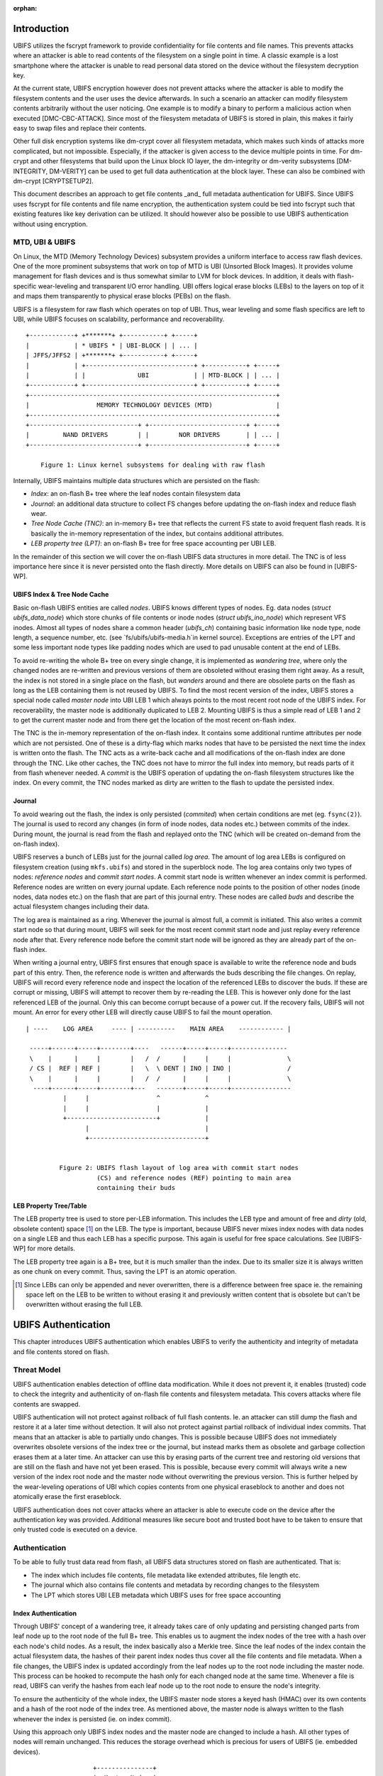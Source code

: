 :orphan:

.. UBIFS Authentication
.. sigma star gmbh
.. 2018

Introduction
============

UBIFS utilizes the fscrypt framework to provide confidentiality for file
contents and file names. This prevents attacks where an attacker is able to
read contents of the filesystem on a single point in time. A classic example
is a lost smartphone where the attacker is unable to read personal data stored
on the device without the filesystem decryption key.

At the current state, UBIFS encryption however does not prevent attacks where
the attacker is able to modify the filesystem contents and the user uses the
device afterwards. In such a scenario an attacker can modify filesystem
contents arbitrarily without the user noticing. One example is to modify a
binary to perform a malicious action when executed [DMC-CBC-ATTACK]. Since
most of the filesystem metadata of UBIFS is stored in plain, this makes it
fairly easy to swap files and replace their contents.

Other full disk encryption systems like dm-crypt cover all filesystem metadata,
which makes such kinds of attacks more complicated, but not impossible.
Especially, if the attacker is given access to the device multiple points in
time. For dm-crypt and other filesystems that build upon the Linux block IO
layer, the dm-integrity or dm-verity subsystems [DM-INTEGRITY, DM-VERITY]
can be used to get full data authentication at the block layer.
These can also be combined with dm-crypt [CRYPTSETUP2].

This document describes an approach to get file contents _and_ full metadata
authentication for UBIFS. Since UBIFS uses fscrypt for file contents and file
name encryption, the authentication system could be tied into fscrypt such that
existing features like key derivation can be utilized. It should however also
be possible to use UBIFS authentication without using encryption.


MTD, UBI & UBIFS
----------------

On Linux, the MTD (Memory Technology Devices) subsystem provides a uniform
interface to access raw flash devices. One of the more prominent subsystems that
work on top of MTD is UBI (Unsorted Block Images). It provides volume management
for flash devices and is thus somewhat similar to LVM for block devices. In
addition, it deals with flash-specific wear-leveling and transparent I/O error
handling. UBI offers logical erase blocks (LEBs) to the layers on top of it
and maps them transparently to physical erase blocks (PEBs) on the flash.

UBIFS is a filesystem for raw flash which operates on top of UBI. Thus, wear
leveling and some flash specifics are left to UBI, while UBIFS focuses on
scalability, performance and recoverability.

::

	+------------+ +*******+ +-----------+ +-----+
	|            | * UBIFS * | UBI-BLOCK | | ... |
	| JFFS/JFFS2 | +*******+ +-----------+ +-----+
	|            | +-----------------------------+ +-----------+ +-----+
	|            | |              UBI            | | MTD-BLOCK | | ... |
	+------------+ +-----------------------------+ +-----------+ +-----+
	+------------------------------------------------------------------+
	|                  MEMORY TECHNOLOGY DEVICES (MTD)                 |
	+------------------------------------------------------------------+
	+-----------------------------+ +--------------------------+ +-----+
	|         NAND DRIVERS        | |        NOR DRIVERS       | | ... |
	+-----------------------------+ +--------------------------+ +-----+

            Figure 1: Linux kernel subsystems for dealing with raw flash



Internally, UBIFS maintains multiple data structures which are persisted on
the flash:

- *Index*: an on-flash B+ tree where the leaf nodes contain filesystem data
- *Journal*: an additional data structure to collect FS changes before updating
  the on-flash index and reduce flash wear.
- *Tree Node Cache (TNC)*: an in-memory B+ tree that reflects the current FS
  state to avoid frequent flash reads. It is basically the in-memory
  representation of the index, but contains additional attributes.
- *LEB property tree (LPT)*: an on-flash B+ tree for free space accounting per
  UBI LEB.

In the remainder of this section we will cover the on-flash UBIFS data
structures in more detail. The TNC is of less importance here since it is never
persisted onto the flash directly. More details on UBIFS can also be found in
[UBIFS-WP].


UBIFS Index & Tree Node Cache
~~~~~~~~~~~~~~~~~~~~~~~~~~~~~

Basic on-flash UBIFS entities are called *nodes*. UBIFS knows different types
of nodes. Eg. data nodes (`struct ubifs_data_node`) which store chunks of file
contents or inode nodes (`struct ubifs_ino_node`) which represent VFS inodes.
Almost all types of nodes share a common header (`ubifs_ch`) containing basic
information like node type, node length, a sequence number, etc. (see
`fs/ubifs/ubifs-media.h`in kernel source). Exceptions are entries of the LPT
and some less important node types like padding nodes which are used to pad
unusable content at the end of LEBs.

To avoid re-writing the whole B+ tree on every single change, it is implemented
as *wandering tree*, where only the changed nodes are re-written and previous
versions of them are obsoleted without erasing them right away. As a result,
the index is not stored in a single place on the flash, but *wanders* around
and there are obsolete parts on the flash as long as the LEB containing them is
not reused by UBIFS. To find the most recent version of the index, UBIFS stores
a special node called *master node* into UBI LEB 1 which always points to the
most recent root node of the UBIFS index. For recoverability, the master node
is additionally duplicated to LEB 2. Mounting UBIFS is thus a simple read of
LEB 1 and 2 to get the current master node and from there get the location of
the most recent on-flash index.

The TNC is the in-memory representation of the on-flash index. It contains some
additional runtime attributes per node which are not persisted. One of these is
a dirty-flag which marks nodes that have to be persisted the next time the
index is written onto the flash. The TNC acts as a write-back cache and all
modifications of the on-flash index are done through the TNC. Like other caches,
the TNC does not have to mirror the full index into memory, but reads parts of
it from flash whenever needed. A *commit* is the UBIFS operation of updating the
on-flash filesystem structures like the index. On every commit, the TNC nodes
marked as dirty are written to the flash to update the persisted index.


Journal
~~~~~~~

To avoid wearing out the flash, the index is only persisted (*commited*) when
certain conditions are met (eg. ``fsync(2)``). The journal is used to record
any changes (in form of inode nodes, data nodes etc.) between commits
of the index. During mount, the journal is read from the flash and replayed
onto the TNC (which will be created on-demand from the on-flash index).

UBIFS reserves a bunch of LEBs just for the journal called *log area*. The
amount of log area LEBs is configured on filesystem creation (using
``mkfs.ubifs``) and stored in the superblock node. The log area contains only
two types of nodes: *reference nodes* and *commit start nodes*. A commit start
node is written whenever an index commit is performed. Reference nodes are
written on every journal update. Each reference node points to the position of
other nodes (inode nodes, data nodes etc.) on the flash that are part of this
journal entry. These nodes are called *buds* and describe the actual filesystem
changes including their data.

The log area is maintained as a ring. Whenever the journal is almost full,
a commit is initiated. This also writes a commit start node so that during
mount, UBIFS will seek for the most recent commit start node and just replay
every reference node after that. Every reference node before the commit start
node will be ignored as they are already part of the on-flash index.

When writing a journal entry, UBIFS first ensures that enough space is
available to write the reference node and buds part of this entry. Then, the
reference node is written and afterwards the buds describing the file changes.
On replay, UBIFS will record every reference node and inspect the location of
the referenced LEBs to discover the buds. If these are corrupt or missing,
UBIFS will attempt to recover them by re-reading the LEB. This is however only
done for the last referenced LEB of the journal. Only this can become corrupt
because of a power cut. If the recovery fails, UBIFS will not mount. An error
for every other LEB will directly cause UBIFS to fail the mount operation.

::

       | ----    LOG AREA     ---- | ----------    MAIN AREA    ------------ |

        -----+------+-----+--------+----   ------+-----+-----+---------------
        \    |      |     |        |   /  /      |     |     |               \
        / CS |  REF | REF |        |   \  \ DENT | INO | INO |               /
        \    |      |     |        |   /  /      |     |     |               \
         ----+------+-----+--------+---   -------+-----+-----+----------------
                 |     |                  ^            ^
                 |     |                  |            |
                 +------------------------+            |
                       |                               |
                       +-------------------------------+


                Figure 2: UBIFS flash layout of log area with commit start nodes
                          (CS) and reference nodes (REF) pointing to main area
                          containing their buds


LEB Property Tree/Table
~~~~~~~~~~~~~~~~~~~~~~~

The LEB property tree is used to store per-LEB information. This includes the
LEB type and amount of free and *dirty* (old, obsolete content) space [1]_ on
the LEB. The type is important, because UBIFS never mixes index nodes with data
nodes on a single LEB and thus each LEB has a specific purpose. This again is
useful for free space calculations. See [UBIFS-WP] for more details.

The LEB property tree again is a B+ tree, but it is much smaller than the
index. Due to its smaller size it is always written as one chunk on every
commit. Thus, saving the LPT is an atomic operation.


.. [1] Since LEBs can only be appended and never overwritten, there is a
   difference between free space ie. the remaining space left on the LEB to be
   written to without erasing it and previously written content that is obsolete
   but can't be overwritten without erasing the full LEB.


UBIFS Authentication
====================

This chapter introduces UBIFS authentication which enables UBIFS to verify
the authenticity and integrity of metadata and file contents stored on flash.


Threat Model
------------

UBIFS authentication enables detection of offline data modification. While it
does not prevent it, it enables (trusted) code to check the integrity and
authenticity of on-flash file contents and filesystem metadata. This covers
attacks where file contents are swapped.

UBIFS authentication will not protect against rollback of full flash contents.
Ie. an attacker can still dump the flash and restore it at a later time without
detection. It will also not protect against partial rollback of individual
index commits. That means that an attacker is able to partially undo changes.
This is possible because UBIFS does not immediately overwrites obsolete
versions of the index tree or the journal, but instead marks them as obsolete
and garbage collection erases them at a later time. An attacker can use this by
erasing parts of the current tree and restoring old versions that are still on
the flash and have not yet been erased. This is possible, because every commit
will always write a new version of the index root node and the master node
without overwriting the previous version. This is further helped by the
wear-leveling operations of UBI which copies contents from one physical
eraseblock to another and does not atomically erase the first eraseblock.

UBIFS authentication does not cover attacks where an attacker is able to
execute code on the device after the authentication key was provided.
Additional measures like secure boot and trusted boot have to be taken to
ensure that only trusted code is executed on a device.


Authentication
--------------

To be able to fully trust data read from flash, all UBIFS data structures
stored on flash are authenticated. That is:

- The index which includes file contents, file metadata like extended
  attributes, file length etc.
- The journal which also contains file contents and metadata by recording changes
  to the filesystem
- The LPT which stores UBI LEB metadata which UBIFS uses for free space accounting


Index Authentication
~~~~~~~~~~~~~~~~~~~~

Through UBIFS' concept of a wandering tree, it already takes care of only
updating and persisting changed parts from leaf node up to the root node
of the full B+ tree. This enables us to augment the index nodes of the tree
with a hash over each node's child nodes. As a result, the index basically also
a Merkle tree. Since the leaf nodes of the index contain the actual filesystem
data, the hashes of their parent index nodes thus cover all the file contents
and file metadata. When a file changes, the UBIFS index is updated accordingly
from the leaf nodes up to the root node including the master node. This process
can be hooked to recompute the hash only for each changed node at the same time.
Whenever a file is read, UBIFS can verify the hashes from each leaf node up to
the root node to ensure the node's integrity.

To ensure the authenticity of the whole index, the UBIFS master node stores a
keyed hash (HMAC) over its own contents and a hash of the root node of the index
tree. As mentioned above, the master node is always written to the flash whenever
the index is persisted (ie. on index commit).

Using this approach only UBIFS index nodes and the master node are changed to
include a hash. All other types of nodes will remain unchanged. This reduces
the storage overhead which is precious for users of UBIFS (ie. embedded
devices).

::

                             +---------------+
                             |  Master Node  |
                             |    (hash)     |
                             +---------------+
                                     |
                                     v
                            +-------------------+
                            |  Index Node #1    |
                            |                   |
                            | branch0   branchn |
                            | (hash)    (hash)  |
                            +-------------------+
                               |    ...   |  (fanout: 8)
                               |          |
                       +-------+          +------+
                       |                         |
                       v                         v
            +-------------------+       +-------------------+
            |  Index Node #2    |       |  Index Node #3    |
            |                   |       |                   |
            | branch0   branchn |       | branch0   branchn |
            | (hash)    (hash)  |       | (hash)    (hash)  |
            +-------------------+       +-------------------+
                 |   ...                     |   ...   |
                 v                           v         v
               +-----------+         +----------+  +-----------+
               | Data Node |         | INO Node |  | DENT Node |
               +-----------+         +----------+  +-----------+


           Figure 3: Coverage areas of index node hash and master node HMAC



The most important part for robustness and power-cut safety is to atomically
persist the hash and file contents. Here the existing UBIFS logic for how
changed nodes are persisted is already designed for this purpose such that
UBIFS can safely recover if a power-cut occurs while persisting. Adding
hashes to index nodes does not change this since each hash will be persisted
atomically together with its respective node.


Journal Authentication
~~~~~~~~~~~~~~~~~~~~~~

The journal is authenticated too. Since the journal is continuously written
it is necessary to also add authentication information frequently to the
journal so that in case of a powercut not too much data can't be authenticated.
This is done by creating a continuous hash beginning from the commit start node
over the previous reference nodes, the current reference node, and the bud
nodes. From time to time whenever it is suitable authentication nodes are added
between the bud nodes. This new node type contains a HMAC over the current state
of the hash chain. That way a journal can be authenticated up to the last
authentication node. The tail of the journal which may not have a authentication
node cannot be authenticated and is skipped during journal replay.

We get this picture for journal authentication::

    ,,,,,,,,
    ,......,...........................................
    ,. CS  ,               hash1.----.           hash2.----.
    ,.  |  ,                    .    |hmac            .    |hmac
    ,.  v  ,                    .    v                .    v
    ,.REF#0,-> bud -> bud -> bud.-> auth -> bud -> bud.-> auth ...
    ,..|...,...........................................
    ,  |   ,
    ,  |   ,,,,,,,,,,,,,,,
    .  |            hash3,----.
    ,  |                 ,    |hmac
    ,  v                 ,    v
    , REF#1 -> bud -> bud,-> auth ...
    ,,,|,,,,,,,,,,,,,,,,,,
       v
      REF#2 -> ...
       |
       V
      ...

Since the hash also includes the reference nodes an attacker cannot reorder or
skip any journal heads for replay. An attacker can only remove bud nodes or
reference nodes from the end of the journal, effectively rewinding the
filesystem at maximum back to the last commit.

The location of the log area is stored in the master node. Since the master
node is authenticated with a HMAC as described above, it is not possible to
tamper with that without detection. The size of the log area is specified when
the filesystem is created using `mkfs.ubifs` and stored in the superblock node.
To avoid tampering with this and other values stored there, a HMAC is added to
the superblock struct. The superblock node is stored in LEB 0 and is only
modified on feature flag or similar changes, but never on file changes.


LPT Authentication
~~~~~~~~~~~~~~~~~~

The location of the LPT root node on the flash is stored in the UBIFS master
node. Since the LPT is written and read atomically on every commit, there is
no need to authenticate individual nodes of the tree. It suffices to
protect the integrity of the full LPT by a simple hash stored in the master
node. Since the master node itself is authenticated, the LPTs authenticity can
be verified by verifying the authenticity of the master node and comparing the
LTP hash stored there with the hash computed from the read on-flash LPT.


Key Management
--------------

For simplicity, UBIFS authentication uses a single key to compute the HMACs
of superblock, master, commit start and reference nodes. This key has to be
available on creation of the filesystem (`mkfs.ubifs`) to authenticate the
superblock node. Further, it has to be available on mount of the filesystem
to verify authenticated nodes and generate new HMACs for changes.

UBIFS authentication is intended to operate side-by-side with UBIFS encryption
(fscrypt) to provide confidentiality and authenticity. Since UBIFS encryption
has a different approach of encryption policies per directory, there can be
multiple fscrypt master keys and there might be folders without encryption.
UBIFS authentication on the other hand has an all-or-nothing approach in the
sense that it either authenticates everything of the filesystem or nothing.
Because of this and because UBIFS authentication should also be usable without
encryption, it does not share the same master key with fscrypt, but manages
a dedicated authentication key.

The API for providing the authentication key has yet to be defined, but the
key can eg. be provided by userspace through a keyring similar to the way it
is currently done in fscrypt. It should however be noted that the current
fscrypt approach has shown its flaws and the userspace API will eventually
change [FSCRYPT-POLICY2].

Nevertheless, it will be possible for a user to provide a single passphrase
or key in userspace that covers UBIFS authentication and encryption. This can
be solved by the corresponding userspace tools which derive a second key for
authentication in addition to the derived fscrypt master key used for
encryption.

To be able to check if the proper key is available on mount, the UBIFS
superblock node will additionally store a hash of the authentication key. This
approach is similar to the approach proposed for fscrypt encryption policy v2
[FSCRYPT-POLICY2].


Future Extensions
=================

In certain cases where a vendor wants to provide an authenticated filesystem
image to customers, it should be possible to do so without sharing the secret
UBIFS authentication key. Instead, in addition the each HMAC a digital
signature could be stored where the vendor shares the public key alongside the
filesystem image. In case this filesystem has to be modified afterwards,
UBIFS can exchange all digital signatures with HMACs on first mount similar
to the way the IMA/EVM subsystem deals with such situations. The HMAC key
will then have to be provided beforehand in the normal way.


References
==========

[CRYPTSETUP2]        http://www.saout.de/pipermail/dm-crypt/2017-November/005745.html

[DMC-CBC-ATTACK]     http://www.jakoblell.com/blog/2013/12/22/practical-malleability-attack-against-cbc-encrypted-luks-partitions/

[DM-INTEGRITY]       https://www.kernel.org/doc/Documentation/device-mapper/dm-integrity.rst

[DM-VERITY]          https://www.kernel.org/doc/Documentation/device-mapper/verity.rst

[FSCRYPT-POLICY2]    https://www.spinics.net/lists/linux-ext4/msg58710.html

[UBIFS-WP]           http://www.linux-mtd.infradead.org/doc/ubifs_whitepaper.pdf
